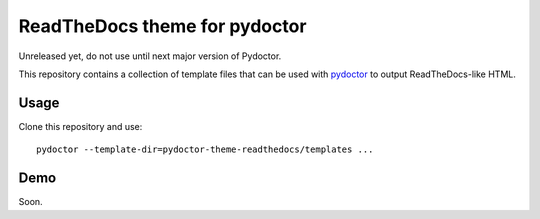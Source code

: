 ReadTheDocs theme for pydoctor
==============================

Unreleased yet, do not use until next major version of Pydoctor.

This repository contains a collection of template files that can be used with `pydoctor <https://github.com/twisted/pydoctor>`_ to output ReadTheDocs-like HTML.

Usage 
-----

Clone this repository and use::

    pydoctor --template-dir=pydoctor-theme-readthedocs/templates ...


Demo
----

Soon.

.. `Click here <>`_
